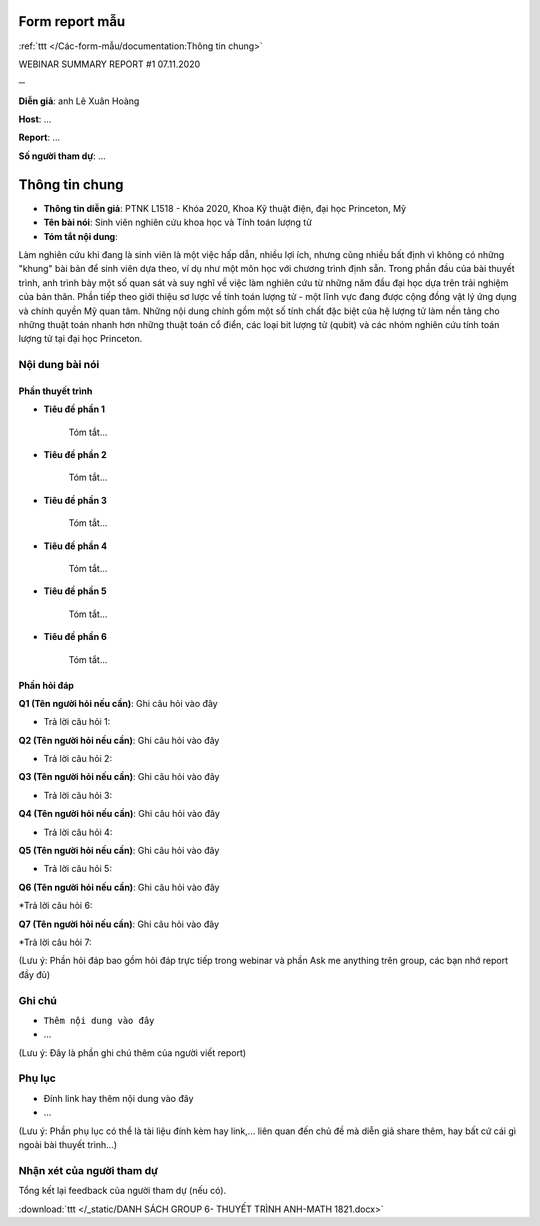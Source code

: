 Form report mẫu
===============

:ref:`ttt </Các-form-mẫu/documentation:Thông tin chung>`

WEBINAR SUMMARY REPORT #1
07.11.2020

─

**Diễn giả**: anh Lê Xuân Hoàng

**Host**: ...

**Report**: ...

**Số người tham dự**: ...

Thông tin chung
===============

* **Thông tin diễn giả**: PTNK L1518 - Khóa 2020, Khoa Kỹ thuật điện, đại học Princeton, Mỹ
 
* **Tên bài nói**: Sinh viên nghiên cứu khoa học và Tính toán lượng tử

* **Tóm tắt nội dung**:
 
Làm nghiên cứu khi đang là sinh viên là một việc hấp dẫn, nhiều lợi ích, nhưng cũng nhiều bất định vì không có những "khung" bài bản để sinh viên dựa theo, ví dụ như một môn học với chương trình định sẵn. Trong phần đầu của bài thuyết trình, anh trình bày một số quan sát và suy nghĩ về việc làm nghiên cứu từ những năm đầu đại học dựa trên trải nghiệm của bản thân. Phần tiếp theo giới thiệu sơ lược về tính toán lượng tử - một lĩnh vực đang được cộng đồng vật lý ứng dụng và chính quyền Mỹ quan tâm. Những nội dung chính gồm một số tính chất đặc biệt của hệ lượng tử làm nền tảng cho những thuật toán nhanh hơn những thuật toán cổ điển, các loại bit lượng tử (qubit) và các nhóm nghiên cứu tính toán lượng tử tại đại học Princeton.

Nội dung bài nói
~~~~~~~~~~~~~~~~

Phần thuyết trình
`````````````````

* **Tiêu đề phần 1**

    Tóm tắt...


* **Tiêu đề phần 2**

    Tóm tắt...


* **Tiêu đề phần 3**

    Tóm tắt...


* **Tiêu đề phần 4**

    Tóm tắt...

* **Tiêu đề phần 5**

    Tóm tắt...



* **Tiêu đề phần 6**

    Tóm tắt...



Phần hỏi đáp
````````````

**Q1 (Tên người hỏi nếu cần)**: Ghi câu hỏi vào đây

* Trả lời câu hỏi 1:

**Q2 (Tên người hỏi nếu cần)**: Ghi câu hỏi vào đây

* Trả lời câu hỏi 2:

**Q3 (Tên người hỏi nếu cần)**: Ghi câu hỏi vào đây

* Trả lời câu hỏi 3:

**Q4 (Tên người hỏi nếu cần)**: Ghi câu hỏi vào đây

* Trả lời câu hỏi 4:

**Q5 (Tên người hỏi nếu cần)**: Ghi câu hỏi vào đây

* Trả lời câu hỏi 5:

**Q6 (Tên người hỏi nếu cần)**: Ghi câu hỏi vào đây

*Trả lời câu hỏi 6:

**Q7 (Tên người hỏi nếu cần)**: Ghi câu hỏi vào đây

*Trả lời câu hỏi 7:

(Lưu ý: Phần hỏi đáp bao gồm hỏi đáp trực tiếp trong webinar và phần Ask me anything trên group, các bạn nhớ report đầy đủ)

Ghi chú
~~~~~~~

* ``Thêm nội dung vào đây``

* ...

(Lưu ý: Đây là phần ghi chú thêm của người viết report)

Phụ lục
~~~~~~~

* Đính link hay thêm nội dung vào đây

* ...

(Lưu ý: Phần phụ lục có thể là tài liệu đính kèm hay link,... liên quan đến chủ đề mà diễn giả share thêm, hay bất cứ cái gì ngoài bài thuyết trình...)

Nhận xét của người tham dự
~~~~~~~~~~~~~~~~~~~~~~~~~~

Tổng kết lại feedback của người tham dự (nếu có).

:download:`ttt </_static/DANH SÁCH GROUP 6- THUYẾT TRÌNH ANH-MATH 1821.docx>`